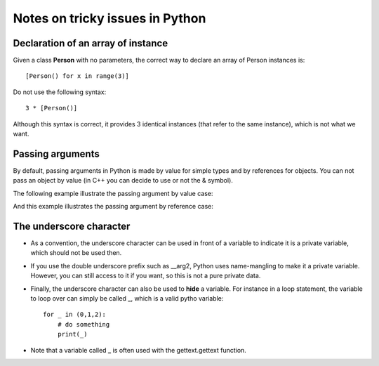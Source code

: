 Notes on tricky issues in Python
================================

Declaration of an array of instance
-----------------------------------

Given a class **Person** with no parameters, the correct way to declare  
an array of Person instances is::

    [Person() for x in range(3)]


Do not use the following syntax::

    3 * [Person()]

Although this syntax is correct, it provides 3 identical instances (that refer to the same instance), which is not what we want. 


Passing arguments
-----------------


By default, passing arguments in Python is made by value for simple types and by references for objects. You can not pass an object by value (in C++ you can decide to use or not the & symbol). 

The following example illustrate the passing argument by value case:

.. doctest::

    >>> def swap(a, b):
    ...    (b, a) = (a, b)
    >>> a = 1
    >>> b = 2
    >>> swap(a, b)
    >>> a
    1

And this example illustrates the passing argument by reference case:

.. doctest::

    >>> # First, we create a function that change the attribute 'data'
    >>> def init_object(o):
    ...     o.data = 0.
    >>> # Second, we create an empty class that will be populated later
    >>> class P(): pass
    >>> # Let us create an instance and set the attribute data to 100.
    >>> o = P()
    >>> o.data = 100.
    >>> # let us call the function (by reference)
    >>> init_object(o)
    >>> o.data
    0.0



The underscore character
----------------------------

* As a convention, the underscore character can be used in front of a variable to indicate it is a private variable, which should not be used then.
* If you use the double underscore prefix such as __arg2, Python uses name-mangling to make it a private variable. However, you can still access to it if you want, so this is not a pure private data.
* Finally, the underscore character can also be used to **hide** a variable. For instance in a loop statement, the variable to loop over can simply be called **_**, which is a valid pytho variable::

    for _ in (0,1,2):
        # do something
        print(_)

* Note that a variable called **_** is often used with the gettext.gettext function.





